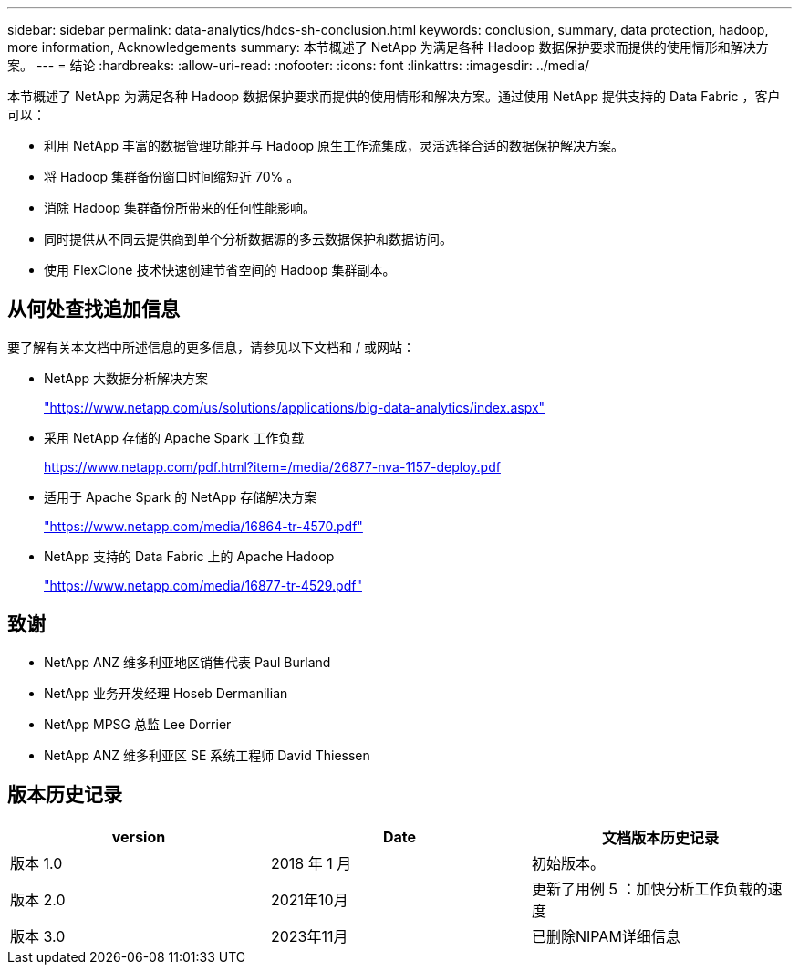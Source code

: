 ---
sidebar: sidebar 
permalink: data-analytics/hdcs-sh-conclusion.html 
keywords: conclusion, summary, data protection, hadoop, more information, Acknowledgements 
summary: 本节概述了 NetApp 为满足各种 Hadoop 数据保护要求而提供的使用情形和解决方案。 
---
= 结论
:hardbreaks:
:allow-uri-read: 
:nofooter: 
:icons: font
:linkattrs: 
:imagesdir: ../media/


[role="lead"]
本节概述了 NetApp 为满足各种 Hadoop 数据保护要求而提供的使用情形和解决方案。通过使用 NetApp 提供支持的 Data Fabric ，客户可以：

* 利用 NetApp 丰富的数据管理功能并与 Hadoop 原生工作流集成，灵活选择合适的数据保护解决方案。
* 将 Hadoop 集群备份窗口时间缩短近 70% 。
* 消除 Hadoop 集群备份所带来的任何性能影响。
* 同时提供从不同云提供商到单个分析数据源的多云数据保护和数据访问。
* 使用 FlexClone 技术快速创建节省空间的 Hadoop 集群副本。




== 从何处查找追加信息

要了解有关本文档中所述信息的更多信息，请参见以下文档和 / 或网站：

* NetApp 大数据分析解决方案
+
https://www.netapp.com/us/solutions/applications/big-data-analytics/index.aspx["https://www.netapp.com/us/solutions/applications/big-data-analytics/index.aspx"^]

* 采用 NetApp 存储的 Apache Spark 工作负载
+
https://www.netapp.com/pdf.html?item=/media/26877-nva-1157-deploy.pdf["https://www.netapp.com/pdf.html?item=/media/26877-nva-1157-deploy.pdf"^]

* 适用于 Apache Spark 的 NetApp 存储解决方案
+
https://www.netapp.com/media/16864-tr-4570.pdf["https://www.netapp.com/media/16864-tr-4570.pdf"^]

* NetApp 支持的 Data Fabric 上的 Apache Hadoop
+
https://www.netapp.com/media/16877-tr-4529.pdf["https://www.netapp.com/media/16877-tr-4529.pdf"^]





== 致谢

* NetApp ANZ 维多利亚地区销售代表 Paul Burland
* NetApp 业务开发经理 Hoseb Dermanilian
* NetApp MPSG 总监 Lee Dorrier
* NetApp ANZ 维多利亚区 SE 系统工程师 David Thiessen




== 版本历史记录

|===
| version | Date | 文档版本历史记录 


| 版本 1.0 | 2018 年 1 月 | 初始版本。 


| 版本 2.0 | 2021年10月 | 更新了用例 5 ：加快分析工作负载的速度 


| 版本 3.0 | 2023年11月 | 已删除NIPAM详细信息 
|===